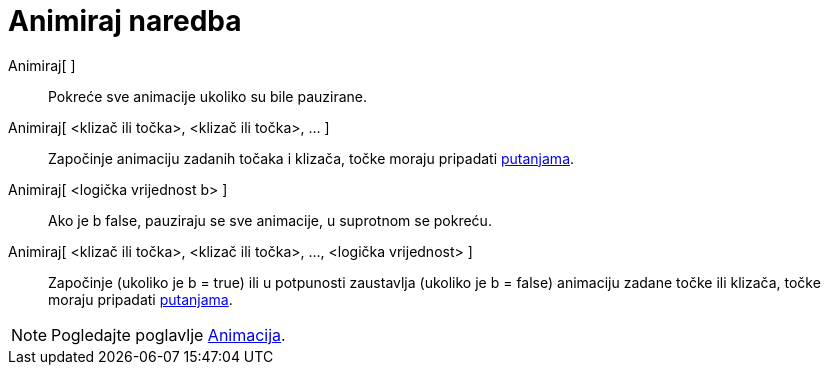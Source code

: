 = Animiraj naredba
:page-en: commands/StartAnimation
ifdef::env-github[:imagesdir: /hr/modules/ROOT/assets/images]

Animiraj[ ]::
  Pokreće sve animacije ukoliko su bile pauzirane.
Animiraj[ <klizač ili točka>, <klizač ili točka>, ... ]::
  Započinje animaciju zadanih točaka i klizača, točke moraju pripadati xref:/Geometrijski_objekti.adoc[putanjama].
Animiraj[ <logička vrijednost b> ]::
  Ako je b false, pauziraju se sve animacije, u suprotnom se pokreću.
Animiraj[ <klizač ili točka>, <klizač ili točka>, ..., <logička vrijednost> ]::
  Započinje (ukoliko je b = true) ili u potpunosti zaustavlja (ukoliko je b = false) animaciju zadane točke ili klizača,
  točke moraju pripadati xref:/Geometrijski_objekti.adoc[putanjama].

[NOTE]
====

Pogledajte poglavlje xref:/Animacija.adoc[Animacija].

====
